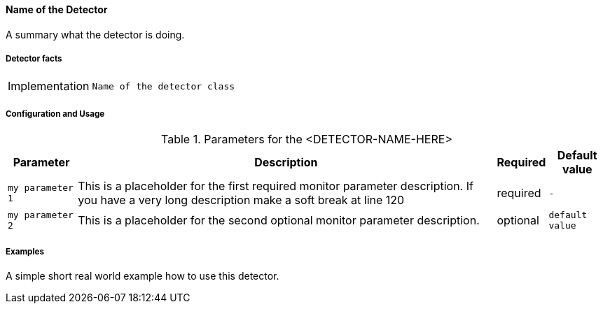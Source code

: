 
// Allow GitHub image rendering
:imagesdir: ../../../images

==== Name of the Detector

A summary what the detector is doing.

===== Detector facts

[options="autowidth"]
|===
| Implementation | `Name of the detector class`
|===

===== Configuration and Usage

.Parameters for the <DETECTOR-NAME-HERE>
[options="header, autowidth"]
|===
| Parameter        | Description                                                                                        | Required | Default value
| `my parameter 1` | This is a placeholder for the first required monitor parameter description. If you have a very
                     long description make a soft break at line 120                                                     | required | `-`
| `my parameter 2` | This is a placeholder for the second optional monitor parameter description.                       | optional | `default value`
|===


===== Examples

A simple short real world example how to use this detector.